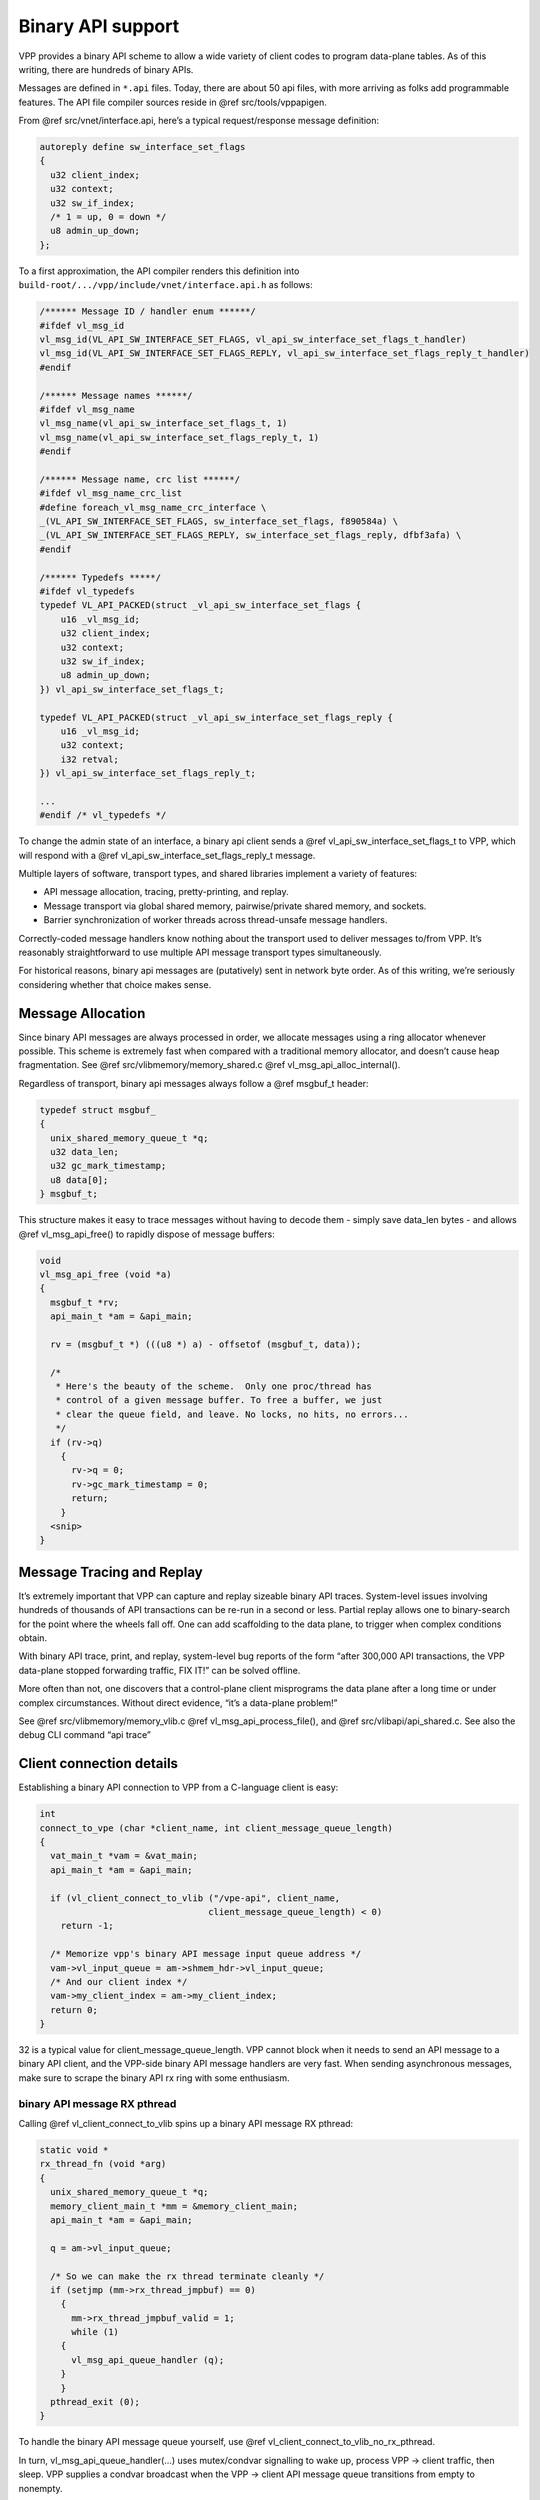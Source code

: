 .. _api_doc:

Binary API support
==================

VPP provides a binary API scheme to allow a wide variety of client codes
to program data-plane tables. As of this writing, there are hundreds of
binary APIs.

Messages are defined in ``*.api`` files. Today, there are about 50 api
files, with more arriving as folks add programmable features. The API
file compiler sources reside in @ref src/tools/vppapigen.

From @ref src/vnet/interface.api, here’s a typical request/response
message definition:

.. code:: c

        autoreply define sw_interface_set_flags
        {
          u32 client_index;
          u32 context;
          u32 sw_if_index;
          /* 1 = up, 0 = down */
          u8 admin_up_down;
        };

To a first approximation, the API compiler renders this definition into
``build-root/.../vpp/include/vnet/interface.api.h`` as follows:

.. code:: c

       /****** Message ID / handler enum ******/
       #ifdef vl_msg_id
       vl_msg_id(VL_API_SW_INTERFACE_SET_FLAGS, vl_api_sw_interface_set_flags_t_handler)
       vl_msg_id(VL_API_SW_INTERFACE_SET_FLAGS_REPLY, vl_api_sw_interface_set_flags_reply_t_handler)
       #endif

       /****** Message names ******/
       #ifdef vl_msg_name
       vl_msg_name(vl_api_sw_interface_set_flags_t, 1)
       vl_msg_name(vl_api_sw_interface_set_flags_reply_t, 1)
       #endif

       /****** Message name, crc list ******/
       #ifdef vl_msg_name_crc_list
       #define foreach_vl_msg_name_crc_interface \
       _(VL_API_SW_INTERFACE_SET_FLAGS, sw_interface_set_flags, f890584a) \
       _(VL_API_SW_INTERFACE_SET_FLAGS_REPLY, sw_interface_set_flags_reply, dfbf3afa) \
       #endif

       /****** Typedefs *****/
       #ifdef vl_typedefs
       typedef VL_API_PACKED(struct _vl_api_sw_interface_set_flags {
           u16 _vl_msg_id;
           u32 client_index;
           u32 context;
           u32 sw_if_index;
           u8 admin_up_down;
       }) vl_api_sw_interface_set_flags_t;

       typedef VL_API_PACKED(struct _vl_api_sw_interface_set_flags_reply {
           u16 _vl_msg_id;
           u32 context;
           i32 retval;
       }) vl_api_sw_interface_set_flags_reply_t;

       ...
       #endif /* vl_typedefs */

To change the admin state of an interface, a binary api client sends a
@ref vl_api_sw_interface_set_flags_t to VPP, which will respond with a
@ref vl_api_sw_interface_set_flags_reply_t message.

Multiple layers of software, transport types, and shared libraries
implement a variety of features:

-  API message allocation, tracing, pretty-printing, and replay.
-  Message transport via global shared memory, pairwise/private shared
   memory, and sockets.
-  Barrier synchronization of worker threads across thread-unsafe
   message handlers.

Correctly-coded message handlers know nothing about the transport used
to deliver messages to/from VPP. It’s reasonably straightforward to use
multiple API message transport types simultaneously.

For historical reasons, binary api messages are (putatively) sent in
network byte order. As of this writing, we’re seriously considering
whether that choice makes sense.

Message Allocation
------------------

Since binary API messages are always processed in order, we allocate
messages using a ring allocator whenever possible. This scheme is
extremely fast when compared with a traditional memory allocator, and
doesn’t cause heap fragmentation. See @ref
src/vlibmemory/memory_shared.c @ref vl_msg_api_alloc_internal().

Regardless of transport, binary api messages always follow a @ref
msgbuf_t header:

.. code:: c

       typedef struct msgbuf_
       {
         unix_shared_memory_queue_t *q;
         u32 data_len;
         u32 gc_mark_timestamp;
         u8 data[0];
       } msgbuf_t;

This structure makes it easy to trace messages without having to decode
them - simply save data_len bytes - and allows @ref vl_msg_api_free() to
rapidly dispose of message buffers:

.. code:: c

       void
       vl_msg_api_free (void *a)
       {
         msgbuf_t *rv;
         api_main_t *am = &api_main;

         rv = (msgbuf_t *) (((u8 *) a) - offsetof (msgbuf_t, data));

         /*
          * Here's the beauty of the scheme.  Only one proc/thread has
          * control of a given message buffer. To free a buffer, we just
          * clear the queue field, and leave. No locks, no hits, no errors...
          */
         if (rv->q)
           {
             rv->q = 0;
             rv->gc_mark_timestamp = 0;
             return;
           }
         <snip>
       }

Message Tracing and Replay
--------------------------

It’s extremely important that VPP can capture and replay sizeable binary
API traces. System-level issues involving hundreds of thousands of API
transactions can be re-run in a second or less. Partial replay allows
one to binary-search for the point where the wheels fall off. One can
add scaffolding to the data plane, to trigger when complex conditions
obtain.

With binary API trace, print, and replay, system-level bug reports of
the form “after 300,000 API transactions, the VPP data-plane stopped
forwarding traffic, FIX IT!” can be solved offline.

More often than not, one discovers that a control-plane client
misprograms the data plane after a long time or under complex
circumstances. Without direct evidence, “it’s a data-plane problem!”

See @ref src/vlibmemory/memory_vlib.c @ref vl_msg_api_process_file(),
and @ref src/vlibapi/api_shared.c. See also the debug CLI command “api
trace”

Client connection details
-------------------------

Establishing a binary API connection to VPP from a C-language client is
easy:

.. code:: c

           int
           connect_to_vpe (char *client_name, int client_message_queue_length)
           {
             vat_main_t *vam = &vat_main;
             api_main_t *am = &api_main;

             if (vl_client_connect_to_vlib ("/vpe-api", client_name,
                                           client_message_queue_length) < 0)
               return -1;

             /* Memorize vpp's binary API message input queue address */
             vam->vl_input_queue = am->shmem_hdr->vl_input_queue;
             /* And our client index */
             vam->my_client_index = am->my_client_index;
             return 0;
           }

32 is a typical value for client_message_queue_length. VPP cannot block
when it needs to send an API message to a binary API client, and the
VPP-side binary API message handlers are very fast. When sending
asynchronous messages, make sure to scrape the binary API rx ring with
some enthusiasm.

binary API message RX pthread
~~~~~~~~~~~~~~~~~~~~~~~~~~~~~

Calling @ref vl_client_connect_to_vlib spins up a binary API message RX
pthread:

.. code:: c

           static void *
           rx_thread_fn (void *arg)
           {
             unix_shared_memory_queue_t *q;
             memory_client_main_t *mm = &memory_client_main;
             api_main_t *am = &api_main;

             q = am->vl_input_queue;

             /* So we can make the rx thread terminate cleanly */
             if (setjmp (mm->rx_thread_jmpbuf) == 0)
               {
                 mm->rx_thread_jmpbuf_valid = 1;
                 while (1)
               {
                 vl_msg_api_queue_handler (q);
               }
               }
             pthread_exit (0);
           }

To handle the binary API message queue yourself, use @ref
vl_client_connect_to_vlib_no_rx_pthread.

In turn, vl_msg_api_queue_handler(…) uses mutex/condvar signalling to
wake up, process VPP -> client traffic, then sleep. VPP supplies a
condvar broadcast when the VPP -> client API message queue transitions
from empty to nonempty.

VPP checks its own binary API input queue at a very high rate. VPP
invokes message handlers in “process” context [aka cooperative
multitasking thread context] at a variable rate, depending on data-plane
packet processing requirements.

Client disconnection details
----------------------------

To disconnect from VPP, call @ref vl_client_disconnect_from_vlib. Please
arrange to call this function if the client application terminates
abnormally. VPP makes every effort to hold a decent funeral for dead
clients, but VPP can’t guarantee to free leaked memory in the shared
binary API segment.

Sending binary API messages to VPP
----------------------------------

The point of the exercise is to send binary API messages to VPP, and to
receive replies from VPP. Many VPP binary APIs comprise a client request
message, and a simple status reply. For example, to set the admin status
of an interface, one codes:

.. code:: c

       vl_api_sw_interface_set_flags_t *mp;

       mp = vl_msg_api_alloc (sizeof (*mp));
       memset (mp, 0, sizeof (*mp));
       mp->_vl_msg_id = clib_host_to_net_u16 (VL_API_SW_INTERFACE_SET_FLAGS);
       mp->client_index = api_main.my_client_index;
       mp->sw_if_index = clib_host_to_net_u32 (<interface-sw-if-index>);
       vl_msg_api_send (api_main.shmem_hdr->vl_input_queue, (u8 *)mp);

Key points:

-  Use @ref vl_msg_api_alloc to allocate message buffers

-  Allocated message buffers are not initialized, and must be presumed
   to contain trash.

-  Don’t forget to set the \_vl_msg_id field!

-  As of this writing, binary API message IDs and data are sent in
   network byte order

-  The client-library global data structure @ref api_main keeps track of
   sufficient pointers and handles used to communicate with VPP

Receiving binary API messages from VPP
--------------------------------------

Unless you’ve made other arrangements (see @ref
vl_client_connect_to_vlib_no_rx_pthread), *messages are received on a
separate rx pthread*. Synchronization with the client application main
thread is the responsibility of the application!

Set up message handlers about as follows:

.. code:: c

       #define vl_typedefs     /* define message structures */
       #include <vpp/api/vpe_all_api_h.h>
       #undef vl_typedefs

       /* declare message handlers for each api */

       #define vl_endianfun        /* define message structures */
       #include <vpp/api/vpe_all_api_h.h>
       #undef vl_endianfun

       /* instantiate all the print functions we know about */
       #define vl_print(handle, ...)
       #define vl_printfun
       #include <vpp/api/vpe_all_api_h.h>
       #undef vl_printfun

       /* Define a list of all message that the client handles */
       #define foreach_vpe_api_reply_msg                            \
          _(SW_INTERFACE_SET_FLAGS_REPLY, sw_interface_set_flags_reply)

          static clib_error_t *
          my_api_hookup (vlib_main_t * vm)
          {
            api_main_t *am = &api_main;

          #define _(N,n)                                                  \
              vl_msg_api_set_handlers(VL_API_##N, #n,                     \
                                     vl_api_##n##_t_handler,              \
                                     vl_noop_handler,                     \
                                     vl_api_##n##_t_endian,               \
                                     vl_api_##n##_t_print,                \
                                     sizeof(vl_api_##n##_t), 1);
            foreach_vpe_api_msg;
          #undef _

            return 0;
           }

The key API used to establish message handlers is @ref
vl_msg_api_set_handlers , which sets values in multiple parallel vectors
in the @ref api_main_t structure. As of this writing: not all vector
element values can be set through the API. You’ll see sporadic API
message registrations followed by minor adjustments of this form:

.. code:: c

       /*
        * Thread-safe API messages
        */
       am->is_mp_safe[VL_API_IP_ADD_DEL_ROUTE] = 1;
       am->is_mp_safe[VL_API_GET_NODE_GRAPH] = 1;

